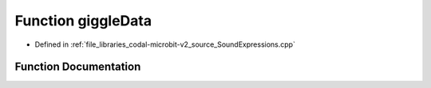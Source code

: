 .. _exhale_function_SoundExpressions_8cpp_1ad1e71d611192867e84bb32678692333f:

Function giggleData
===================

- Defined in :ref:`file_libraries_codal-microbit-v2_source_SoundExpressions.cpp`


Function Documentation
----------------------


.. doxygenfunction:: giggleData(", 110232570087411440044008880352005901003300010000000000000000010000000000, 310232729021105440288908880091006300000000240700020000000000003000000000, 310232729010205440288908880091006300000000240700020000000000003000000000, 310232729011405440288908880091006300000000240700020000000000003000000000")
